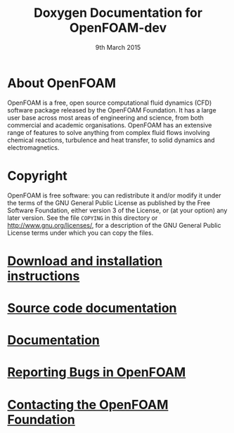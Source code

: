 #                            -*- mode: org; -*-
#
#+TITLE:          Doxygen Documentation for OpenFOAM-dev
#+AUTHOR:               The OpenFOAM Foundation
#+DATE:                     9th March 2015
#+LINK:                  http://www.openfoam.org
#+OPTIONS: author:nil ^:{}
# Copyright (c) 2015 OpenFOAM Foundation.

* About OpenFOAM
  OpenFOAM is a free, open source computational fluid dynamics (CFD) software
  package released by the OpenFOAM Foundation. It has a large user base across
  most areas of engineering and science, from both commercial and academic
  organisations. OpenFOAM has an extensive range of features to solve anything
  from complex fluid flows involving chemical reactions, turbulence and heat
  transfer, to solid dynamics and electromagnetics.

* Copyright
  OpenFOAM is free software: you can redistribute it and/or modify it under the
  terms of the GNU General Public License as published by the Free Software
  Foundation, either version 3 of the License, or (at your option) any later
  version.  See the file =COPYING= in this directory or
  [[http://www.gnu.org/licenses/]], for a description of the GNU General Public
  License terms under which you can copy the files.

* [[http://www.OpenFOAM.org/git.php][Download and installation instructions]]
* [[http://OpenFOAM.github.io/Documentation-dev][Source code documentation]]
* [[http://www.OpenFOAM.org/docs][Documentation]]
* [[http://www.OpenFOAM.org/bugs][Reporting Bugs in OpenFOAM]]
* [[http://www.openfoam.org/contact][Contacting the OpenFOAM Foundation]]

